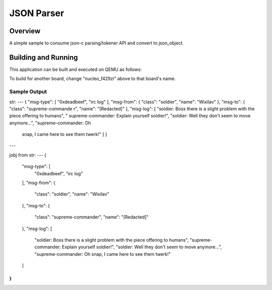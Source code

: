 .. _json_parser:

JSON Parser
###########

Overview
********

A simple sample to consume json-c parsing/tokener API and convert to
json_object.

Building and Running
********************

This application can be built and executed on QEMU as follows:

.. zephyr-app-commands::
   :zephyr-app: samples/modules/json-c
   :host-os: unix
   :board: nucleo_f429zi
   :goals: run
   :compact:

To build for another board, change "nucleo_f429zi" above to that board's name.

Sample Output
=============

.. code-block:: console

str:
---
{ "msg-type": [ "0xdeadbeef", "irc log" ],              "msg-from": { "class": "soldier", "name": "Wixilav" },          "msg-to": { "class": "supreme-commande
r", "name": "[Redacted]" },             "msg-log": [                    "soldier: Boss there is a slight problem with the piece offering to humans",         "
supreme-commander: Explain yourself soldier!",                  "soldier: Well they don't seem to move anymore...",                     "supreme-commander: Oh
 snap, I came here to see them twerk!"                  ]               }
---

jobj from str:
---
{
  "msg-type": [
    "0xdeadbeef",
    "irc log"
  ],
  "msg-from": {
    "class": "soldier",
    "name": "Wixilav"
  },
  "msg-to": {
    "class": "supreme-commander",
    "name": "[Redacted]"
  },
  "msg-log": [
    "soldier: Boss there is a slight problem with the piece offering to humans",
    "supreme-commander: Explain yourself soldier!",
    "soldier: Well they don't seem to move anymore...",
    "supreme-commander: Oh snap, I came here to see them twerk!"
  ]
}
---
